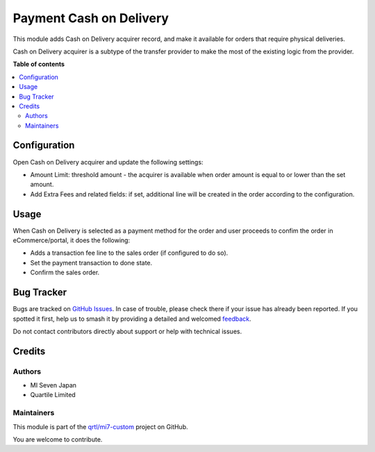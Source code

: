 ========================
Payment Cash on Delivery
========================

.. 
   !!!!!!!!!!!!!!!!!!!!!!!!!!!!!!!!!!!!!!!!!!!!!!!!!!!!
   !! This file is generated by oca-gen-addon-readme !!
   !! changes will be overwritten.                   !!
   !!!!!!!!!!!!!!!!!!!!!!!!!!!!!!!!!!!!!!!!!!!!!!!!!!!!
   !! source digest: sha256:d24a11dd543eab9e47a152d34486d4cff73c393b2bf26384a4fa5f66324d4af1
   !!!!!!!!!!!!!!!!!!!!!!!!!!!!!!!!!!!!!!!!!!!!!!!!!!!!

.. |badge1| image:: https://img.shields.io/badge/maturity-Beta-yellow.png
    :target: https://odoo-community.org/page/development-status
    :alt: Beta
.. |badge2| image:: https://img.shields.io/badge/licence-LGPL--3-blue.png
    :target: http://www.gnu.org/licenses/lgpl-3.0-standalone.html
    :alt: License: LGPL-3
.. |badge3| image:: https://img.shields.io/badge/github-qrtl%2Fmi7--custom-lightgray.png?logo=github
    :target: https://github.com/qrtl/mi7-custom/tree/15.0/payment_cod
    :alt: qrtl/mi7-custom

|badge1| |badge2| |badge3|

This module adds Cash on Delivery acquirer record, and make it available for
orders that require physical deliveries.

Cash on Delivery acquirer is a subtype of the transfer provider to make the most of the
existing logic from the provider.

**Table of contents**

.. contents::
   :local:

Configuration
=============

Open Cash on Delivery acquirer and update the following settings:

- Amount Limit: threshold amount - the acquirer is available when order amount is equal
  to or lower than the set amount.
- Add Extra Fees and related fields: if set, additional line will be created in the
  order according to the configuration.

Usage
=====

When Cash on Delivery is selected as a payment method for the order and user proceeds
to confim the order in eCommerce/portal, it does the following:

- Adds a transaction fee line to the sales order (if configured to do so).
- Set the payment transaction to done state.
- Confirm the sales order.

Bug Tracker
===========

Bugs are tracked on `GitHub Issues <https://github.com/qrtl/mi7-custom/issues>`_.
In case of trouble, please check there if your issue has already been reported.
If you spotted it first, help us to smash it by providing a detailed and welcomed
`feedback <https://github.com/qrtl/mi7-custom/issues/new?body=module:%20payment_cod%0Aversion:%2015.0%0A%0A**Steps%20to%20reproduce**%0A-%20...%0A%0A**Current%20behavior**%0A%0A**Expected%20behavior**>`_.

Do not contact contributors directly about support or help with technical issues.

Credits
=======

Authors
~~~~~~~

* MI Seven Japan
* Quartile Limited

Maintainers
~~~~~~~~~~~

This module is part of the `qrtl/mi7-custom <https://github.com/qrtl/mi7-custom/tree/15.0/payment_cod>`_ project on GitHub.

You are welcome to contribute.
